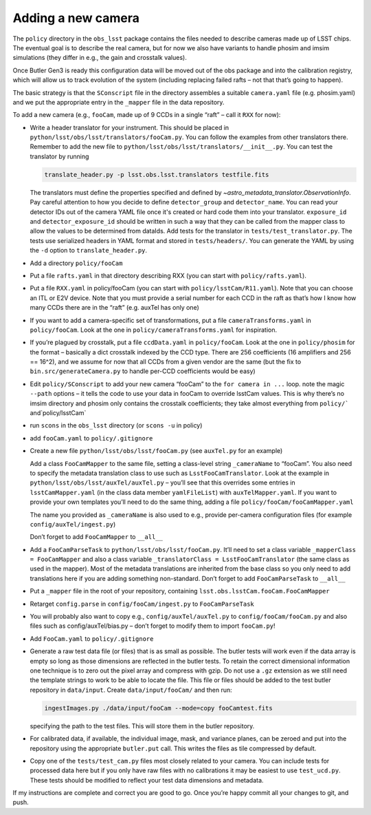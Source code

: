 Adding a new camera
===================

The ``policy`` directory in the ``obs_lsst`` package contains the files
needed to describe cameras made up of LSST chips. The eventual goal is
to describe the real camera, but for now we also have variants to handle
phosim and imsim simulations (they differ in e.g., the gain and
crosstalk values).

Once Butler Gen3 is ready this configuration data will be moved out of
the obs package and into the calibration registry, which will allow us
to track evolution of the system (including replacing failed rafts – not
that that’s going to happen).

The basic strategy is that the ``SConscript`` file in the directory
assembles a suitable ``camera.yaml`` file (e.g. phosim.yaml) and we put
the appropriate entry in the ``_mapper`` file in the data repository.

To add a new camera (e.g., ``fooCam``, made up of 9 CCDs in a single
“raft” – call it ``RXX`` for now):

-  Write a header translator for your instrument. This should be placed in
   ``python/lsst/obs/lsst/translators/fooCam.py``. You can follow the examples
   from other translators there.  Remember to add the new file to
   ``python/lsst/obs/lsst/translators/__init__.py``.
   You can test the translator by running

   .. code-block:: bash

      translate_header.py -p lsst.obs.lsst.translators testfile.fits

   The translators must define the properties specified and defined by
   `~astro_metadata_translator.ObservationInfo`.
   Pay careful attention to how you decide to define ``detector_group``
   and ``detector_name``.  You can read your detector IDs out of the camera
   YAML file once it's created or hard code them into your translator.
   ``exposure_id`` and ``detector_exposure_id`` should be written in such
   a way that they can be called from the mapper class to allow the values
   to be determined from dataIds.
   Add tests for the translator in ``tests/test_translator.py``. The tests
   use serialized headers in YAML format and stored in ``tests/headers/``.
   You can generate the YAML by using the ``-d`` option to
   ``translate_header.py``.
-  Add a directory ``policy/fooCam``
-  Put a file ``rafts.yaml`` in that directory describing RXX (you can
   start with ``policy/rafts.yaml``).
-  Put a file ``RXX.yaml`` in policy/fooCam (you can start with
   ``policy/lsstCam/R11.yaml``). Note that you can choose an ITL or E2V
   device. Note that you must provide a serial number for each CCD in
   the raft as that’s how I know how many CCDs there are in the “raft”
   (e.g. auxTel has only one)
-  If you want to add a camera-specific set of transformations, put a
   file ``cameraTransforms.yaml`` in ``policy/fooCam``. Look at the one
   in ``policy/cameraTransforms.yaml`` for inspiration.
-  If you’re plagued by crosstalk, put a file ``ccdData.yaml`` in
   ``policy/fooCam``. Look at the one in ``policy/phosim`` for the
   format – basically a dict crosstalk indexed by the CCD type. There
   are 256 coefficients (16 amplifiers and 256 == 16^2), and we assume
   for now that all CCDs from a given vendor are the same (but the fix
   to ``bin.src/generateCamera.py`` to handle per-CCD coefficients would
   be easy)
-  Edit ``policy/SConscript`` to add your new camera “fooCam” to the
   ``for camera in ...`` loop. note the magic ``--path`` options – it
   tells the code to use your data in fooCam to override lsstCam values.
   This is why there’s no imsim directory and phosim only contains the
   crosstalk coefficients; they take almost everything from
   :literal:`policy/`` and`\ policy/lsstCam\`
-  run ``scons`` in the ``obs_lsst`` directory (or ``scons -u`` in
   policy)
-  add ``fooCam.yaml`` to ``policy/.gitignore``
-  Create a new file ``python/lsst/obs/lsst/fooCam.py`` (see
   ``auxTel.py`` for an example)

   Add a class ``FooCamMapper`` to the same file, setting a class-level
   string ``_cameraName`` to “fooCam”. You also need to specify the metadata
   translation class to use such as ``LsstFooCamTranslator``. Look at the example in
   ``python/lsst/obs/lsst/auxTel/auxTel.py`` – you’ll see that this
   overrides some entries in ``lsstCamMapper.yaml`` (in the class data
   member ``yamlFileList``) with ``auxTelMapper.yaml``. If you want to
   provide your own templates you’ll need to do the same thing, adding a
   file ``policy/fooCam/fooCamMapper.yaml``

   The name you provided as ``_cameraName`` is also used to e.g.,
   provide per-camera configuration files (for example
   ``config/auxTel/ingest.py``)

   Don’t forget to add ``FooCamMapper`` to ``__all__``
-  Add a ``FooCamParseTask`` to ``python/lsst/obs/lsst/fooCam.py``.
   It’ll need to set a class variable ``_mapperClass = FooCamMapper`` and
   also a class variable ``_translatorClass = LsstFooCamTranslator`` (the same
   class as used in the mapper).  Most of the metadata translations are
   inherited from the base class so you only need to add translations here
   if you are adding something non-standard.
   Don’t forget to add ``FooCamParseTask`` to ``__all__``
-  Put a ``_mapper`` file in the root of your repository, containing
   ``lsst.obs.lsstCam.fooCam.FooCamMapper``
-  Retarget ``config.parse`` in ``config/fooCam/ingest.py`` to
   ``FooCamParseTask``
-  You will probably also want to copy e.g., ``config/auxTel/auxTel.py``
   to ``config/fooCam/fooCam.py`` and also files such as
   config/auxTel/bias.py – don’t forget to modify them to import
   ``fooCam.py``!
-  Add ``FooCam.yaml`` to ``policy/.gitignore``
-  Generate a raw test data file (or files) that is as small as possible.
   The butler tests will work even if the data array is empty so long as those
   dimensions are reflected in the butler tests. To retain the correct
   dimensional information one technique is to zero out the pixel array and
   compress with gzip.  Do not use a ``.gz`` extension as we still need the
   template strings to work to be able to locate the file. This file or files
   should be added to the test butler repository in ``data/input``. Create
   ``data/input/fooCam/`` and then run:

   .. code-block:: bash

      ingestImages.py ./data/input/fooCam --mode=copy fooCamtest.fits

   specifying the path to the test files. This will store them in the butler
   repository.

-  For calibrated data, if available, the individual image, mask, and
   variance planes, can be zeroed and put into the repository using the
   appropriate ``butler.put`` call. This writes the files as tile compressed
   by default.
-  Copy one of the ``tests/test_cam.py`` files most closely related to your
   camera.  You can include tests for processed data here but if you only
   have raw files with no calibrations it may be easiest to use
   ``test_ucd.py``.  These tests should be modified to reflect your test
   data dimensions and metadata.

If my instructions are complete and correct you are good to go. Once
you’re happy commit all your changes to git, and push.
